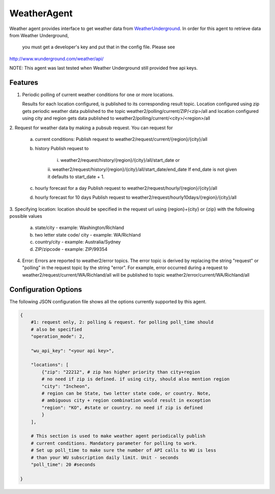 .. _Weather_Agent:

============
WeatherAgent
============

Weather agent provides interface to get weather data from
`WeatherUnderground  <http://www.wunderground.com/>`_.
In order for this agent to retrieve data from Weather Underground,
 you must get a developer's key and put that in the config file. Please see
`<http://www.wunderground.com/weather/api/>`_

NOTE: This agent was last tested when Weather Underground still provided free api keys.

Features
--------

1. Periodic polling of current weather conditions for one or more locations.

   Results for each location configured, is published to its corresponding
   result topic. Location configured using zip gets periodic weather data
   published to the topic weather2/polling/current/ZIP/<zip>/all and location
   configured using city and region gets data published to
   weather2/polling/current/<city>/<region>/all

2. Request for weather data by making a pubsub request. You can
request for
    a. current conditions:
       Publish request to weather2/request/current/{region}/{city}/all
    b. history
       Publish request to
        i. weather2/request/history/{region}/{city}/all/start_date or
        ii. weather2/request/history/{region}/{city}/all/start_date/end_date
        If end_date is not given it defaults to start_date + 1.
    c. hourly forecast for a day
       Publish request to weather2/request/hourly/{region}/{city}/all
    d. hourly forecast for 10 days
       Publish request to weather2/request/hourly10days/{region}/{city}/all

3. Specifying location: location should be specified in the request url using
{region}+{city} or {zip} with the following possible values
    a. state/city - example: Washington/Richland
    b. two letter state code/ city - example: WA/Richland
    c. country/city - example: Australia/Sydney
    d. ZIP/zipcode - example: ZIP/99354

4. Error:
   Errors are reported to weather2/error topics. The error topic is
   derived by replacing the string "request" or "polling" in the request
   topic by the string "error".
   For example, error occurred during a request to
   weather2/request/current/WA/Richland/all will be published to topic
   weather2/error/current/WA/Richland/all



Configuration Options
---------------------

The following JSON configuration file shows all the options currently supported
by this agent.

.. code-block:: python

    {
        #1: request only, 2: polling & request. for polling poll_time should
        # also be specified
        "operation_mode": 2,

        "wu_api_key": "<your api key>",

        "locations": [
            {"zip": "22212", # zip has higher priority than city+region
            # no need if zip is defined. if using city, should also mention region
            "city": "Incheon",
            # region can be State, two letter state code, or country. Note,
            # ambiguous city + region combination would result in exception
            "region": "KO", #state or country. no need if zip is defined
            }
        ],

        # This section is used to make weather agent periodically publish
        # current conditions. Mandatory parameter for polling to work.
        # Set up poll_time to make sure the number of API calls to WU is less
        # than your WU subscription daily limit. Unit - seconds
        "poll_time": 20 #seconds

    }
